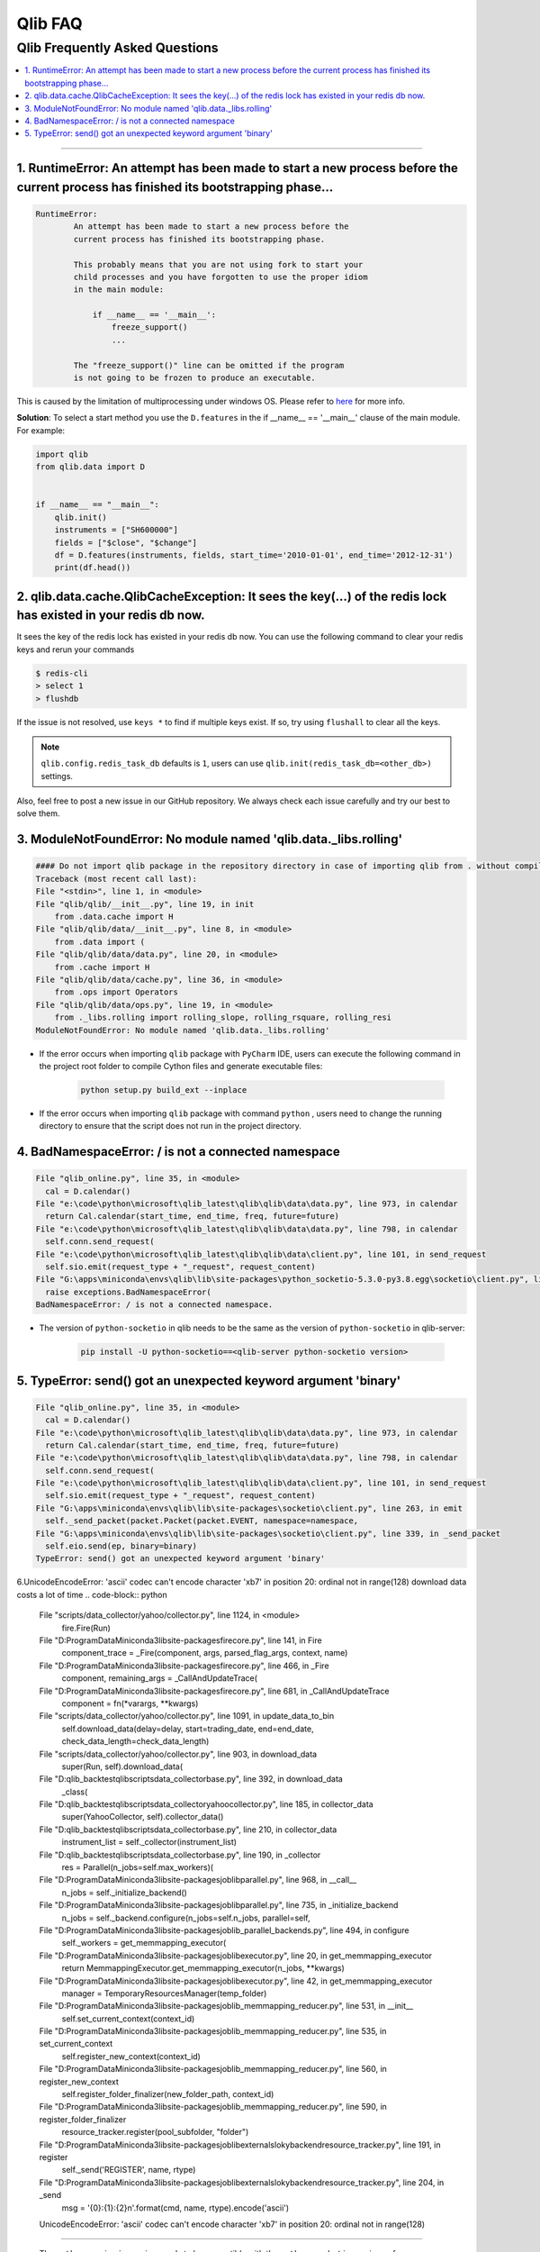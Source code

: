 
Qlib FAQ
############

Qlib Frequently Asked Questions
================================
.. contents::
    :depth: 1
    :local:
    :backlinks: none

------


1. RuntimeError: An attempt has been made to start a new process before the current process has finished its bootstrapping phase...
------------------------------------------------------------------------------------------------------------------------------------

.. code-block:: console

    RuntimeError:
            An attempt has been made to start a new process before the
            current process has finished its bootstrapping phase.

            This probably means that you are not using fork to start your
            child processes and you have forgotten to use the proper idiom
            in the main module:

                if __name__ == '__main__':
                    freeze_support()
                    ...

            The "freeze_support()" line can be omitted if the program
            is not going to be frozen to produce an executable.

This is caused by the limitation of multiprocessing under windows OS. Please refer to `here <https://stackoverflow.com/a/24374798>`_ for more info.

**Solution**: To select a start method you use the ``D.features`` in the if __name__ == '__main__' clause of the main module. For example:

.. code-block:: python

    import qlib
    from qlib.data import D


    if __name__ == "__main__":
        qlib.init()
        instruments = ["SH600000"]
        fields = ["$close", "$change"]
        df = D.features(instruments, fields, start_time='2010-01-01', end_time='2012-12-31')
        print(df.head())



2. qlib.data.cache.QlibCacheException: It sees the key(...) of the redis lock has existed in your redis db now.
-----------------------------------------------------------------------------------------------------------------

It sees the key of the redis lock has existed in your redis db now. You can use the following command to clear your redis keys and rerun your commands

.. code-block:: console

    $ redis-cli
    > select 1
    > flushdb

If the issue is not resolved, use ``keys *`` to find if multiple keys exist. If so, try using ``flushall`` to clear all the keys.

.. note::

    ``qlib.config.redis_task_db`` defaults is ``1``, users can use ``qlib.init(redis_task_db=<other_db>)`` settings.


Also, feel free to post a new issue in our GitHub repository. We always check each issue carefully and try our best to solve them.

3. ModuleNotFoundError: No module named 'qlib.data._libs.rolling'
------------------------------------------------------------------------------------------------------------------------------------

.. code-block:: python

    #### Do not import qlib package in the repository directory in case of importing qlib from . without compiling #####
    Traceback (most recent call last):
    File "<stdin>", line 1, in <module>
    File "qlib/qlib/__init__.py", line 19, in init
        from .data.cache import H
    File "qlib/qlib/data/__init__.py", line 8, in <module>
        from .data import (
    File "qlib/qlib/data/data.py", line 20, in <module>
        from .cache import H
    File "qlib/qlib/data/cache.py", line 36, in <module>
        from .ops import Operators
    File "qlib/qlib/data/ops.py", line 19, in <module>
        from ._libs.rolling import rolling_slope, rolling_rsquare, rolling_resi
    ModuleNotFoundError: No module named 'qlib.data._libs.rolling'

- If the error occurs when importing ``qlib`` package with ``PyCharm`` IDE, users can execute the following command in the project root folder to compile Cython files and generate executable files:

    .. code-block:: bash

        python setup.py build_ext --inplace

- If the error occurs when importing ``qlib`` package with command ``python`` , users need to change the running directory to ensure that the script does not run in the project directory.


4. BadNamespaceError: / is not a connected namespace
------------------------------------------------------------------------------------------------------------------------------------

.. code-block:: python

      File "qlib_online.py", line 35, in <module>
        cal = D.calendar()
      File "e:\code\python\microsoft\qlib_latest\qlib\qlib\data\data.py", line 973, in calendar
        return Cal.calendar(start_time, end_time, freq, future=future)
      File "e:\code\python\microsoft\qlib_latest\qlib\qlib\data\data.py", line 798, in calendar
        self.conn.send_request(
      File "e:\code\python\microsoft\qlib_latest\qlib\qlib\data\client.py", line 101, in send_request
        self.sio.emit(request_type + "_request", request_content)
      File "G:\apps\miniconda\envs\qlib\lib\site-packages\python_socketio-5.3.0-py3.8.egg\socketio\client.py", line 369, in emit
        raise exceptions.BadNamespaceError(
      BadNamespaceError: / is not a connected namespace.

- The version of ``python-socketio`` in qlib needs to be the same as the version of ``python-socketio`` in qlib-server:

    .. code-block:: bash

        pip install -U python-socketio==<qlib-server python-socketio version>


5. TypeError: send() got an unexpected keyword argument 'binary'
------------------------------------------------------------------------------------------------------------------------------------

.. code-block:: python

      File "qlib_online.py", line 35, in <module>
        cal = D.calendar()
      File "e:\code\python\microsoft\qlib_latest\qlib\qlib\data\data.py", line 973, in calendar
        return Cal.calendar(start_time, end_time, freq, future=future)
      File "e:\code\python\microsoft\qlib_latest\qlib\qlib\data\data.py", line 798, in calendar
        self.conn.send_request(
      File "e:\code\python\microsoft\qlib_latest\qlib\qlib\data\client.py", line 101, in send_request
        self.sio.emit(request_type + "_request", request_content)
      File "G:\apps\miniconda\envs\qlib\lib\site-packages\socketio\client.py", line 263, in emit
        self._send_packet(packet.Packet(packet.EVENT, namespace=namespace,
      File "G:\apps\miniconda\envs\qlib\lib\site-packages\socketio\client.py", line 339, in _send_packet
        self.eio.send(ep, binary=binary)
      TypeError: send() got an unexpected keyword argument 'binary'


6.UnicodeEncodeError: 'ascii' codec can't encode character '\xb7' in position 20: ordinal not in range(128)
download data costs a lot of time
.. code-block:: python
      File "scripts/data_collector/yahoo/collector.py", line 1124, in <module>
        fire.Fire(Run)
      File "D:\ProgramData\Miniconda3\lib\site-packages\fire\core.py", line 141, in Fire
        component_trace = _Fire(component, args, parsed_flag_args, context, name)
      File "D:\ProgramData\Miniconda3\lib\site-packages\fire\core.py", line 466, in _Fire
        component, remaining_args = _CallAndUpdateTrace(
      File "D:\ProgramData\Miniconda3\lib\site-packages\fire\core.py", line 681, in _CallAndUpdateTrace
        component = fn(*varargs, **kwargs)
      File "scripts/data_collector/yahoo/collector.py", line 1091, in update_data_to_bin
        self.download_data(delay=delay, start=trading_date, end=end_date, check_data_length=check_data_length)
      File "scripts/data_collector/yahoo/collector.py", line 903, in download_data
        super(Run, self).download_data(
      File "D:\qlib_backtest\qlib\scripts\data_collector\base.py", line 392, in download_data
        _class(
      File "D:\qlib_backtest\qlib\scripts\data_collector\yahoo\collector.py", line 185, in collector_data
        super(YahooCollector, self).collector_data()
      File "D:\qlib_backtest\qlib\scripts\data_collector\base.py", line 210, in collector_data
        instrument_list = self._collector(instrument_list)
      File "D:\qlib_backtest\qlib\scripts\data_collector\base.py", line 190, in _collector
        res = Parallel(n_jobs=self.max_workers)(
      File "D:\ProgramData\Miniconda3\lib\site-packages\joblib\parallel.py", line 968, in __call__
        n_jobs = self._initialize_backend()
      File "D:\ProgramData\Miniconda3\lib\site-packages\joblib\parallel.py", line 735, in _initialize_backend
        n_jobs = self._backend.configure(n_jobs=self.n_jobs, parallel=self,
      File "D:\ProgramData\Miniconda3\lib\site-packages\joblib\_parallel_backends.py", line 494, in configure
        self._workers = get_memmapping_executor(
      File "D:\ProgramData\Miniconda3\lib\site-packages\joblib\executor.py", line 20, in get_memmapping_executor
        return MemmappingExecutor.get_memmapping_executor(n_jobs, **kwargs)
      File "D:\ProgramData\Miniconda3\lib\site-packages\joblib\executor.py", line 42, in get_memmapping_executor
        manager = TemporaryResourcesManager(temp_folder)
      File "D:\ProgramData\Miniconda3\lib\site-packages\joblib\_memmapping_reducer.py", line 531, in __init__
        self.set_current_context(context_id)
      File "D:\ProgramData\Miniconda3\lib\site-packages\joblib\_memmapping_reducer.py", line 535, in set_current_context
        self.register_new_context(context_id)
      File "D:\ProgramData\Miniconda3\lib\site-packages\joblib\_memmapping_reducer.py", line 560, in register_new_context
        self.register_folder_finalizer(new_folder_path, context_id)
      File "D:\ProgramData\Miniconda3\lib\site-packages\joblib\_memmapping_reducer.py", line 590, in register_folder_finalizer
        resource_tracker.register(pool_subfolder, "folder")
      File "D:\ProgramData\Miniconda3\lib\site-packages\joblib\externals\loky\backend\resource_tracker.py", line 191, in register
        self._send('REGISTER', name, rtype)
      File "D:\ProgramData\Miniconda3\lib\site-packages\joblib\externals\loky\backend\resource_tracker.py", line 204, in _send
        msg = '{0}:{1}:{2}\n'.format(cmd, name, rtype).encode('ascii')
      UnicodeEncodeError: 'ascii' codec can't encode character '\xb7' in position 20: ordinal not in range(128)

------------------------------------------------------------------------------------------------------------------------------------


- The ``python-engineio`` version needs to be compatible with the ``python-socketio`` version, reference: https://github.com/miguelgrinberg/python-socketio#version-compatibility

    .. code-block:: bash

        pip install -U python-engineio==<compatible python-socketio version>
        # or
        pip install -U python-socketio==3.1.2 python-engineio==3.13.2
